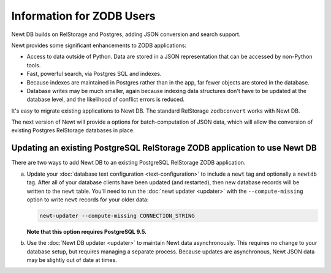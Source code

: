 ==========================
Information for ZODB Users
==========================

Newt DB builds on RelStorage and Postgres, adding JSON conversion and
search support.

Newt provides some significant enhancements to ZODB applications:

- Access to data outside of Python.  Data are stored in a JSON
  representation that can be accessed by non-Python tools.

- Fast, powerful search, via Postgres SQL and indexes.

- Because indexes are maintained in Postgres rather than in the app,
  far fewer objects are stored in the database.

- Database writes may be much smaller, again because indexing data
  structures don't have to be updated at the database level, and the
  likelihood of conflict errors is reduced.


It's easy to migrate existing applications to Newt DB. The standard
RelStorage ``zodbconvert`` works with Newt DB.

The next version of Newt will provide a options for batch-computation
of JSON data, which will allow the conversion of existing Postgres
RelStorage databases in place.

Updating an existing PostgreSQL RelStorage ZODB application to use Newt DB
==========================================================================

There are two ways to add Newt DB to an existing PostgreSQL RelStorage
ZODB application.

a. Update your :doc:`database text configuration <text-configuration>`
   to include a ``newt`` tag and optionally a ``newtdb`` tag.  After
   all of your database clients have been updated (and restarted),
   then new database records will be written to the ``newt`` table.
   You'll need to run the :doc:`newt updater <updater>` with the
   ``--compute-missing`` option to write ``newt`` records for your
   older data:

   .. code-block:: console

      newt-updater --compute-missing CONNECTION_STRING

   **Note that this option requires PostgreSQL 9.5.**

b. Use the :doc:`Newt DB updater <updater>` to maintain Newt data
   asynchronously.  This requires no change to your database setup, but
   requires managing a separate process.  Because updates are
   asynchronous, Newt JSON data may be slightly out of date at times.
